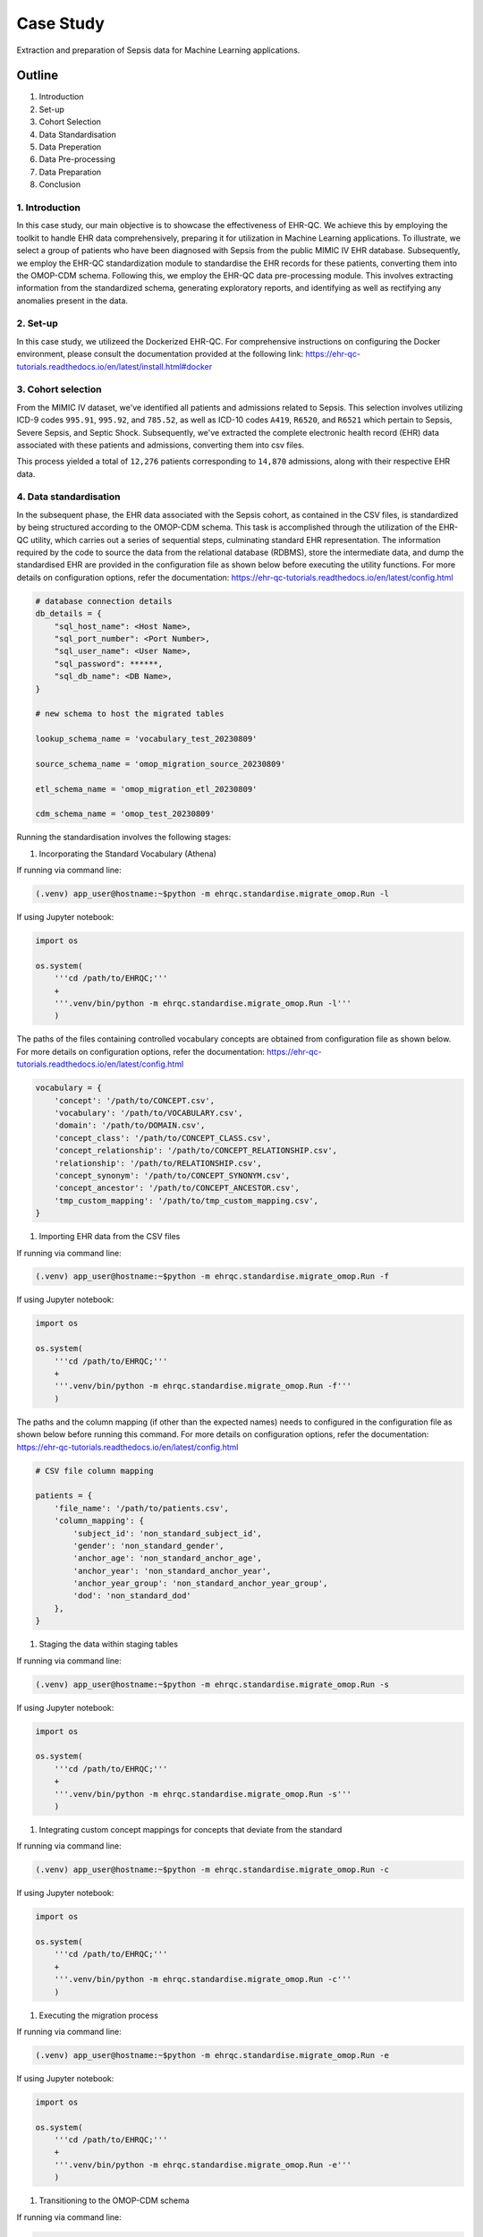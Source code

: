 ##########
Case Study
##########

Extraction and preparation of Sepsis data for Machine Learning applications.

*******
Outline
*******

#. Introduction
#. Set-up
#. Cohort Selection
#. Data Standardisation
#. Data Preperation
#. Data Pre-processing
#. Data Preparation
#. Conclusion

1. Introduction
===============

In this case study, our main objective is to showcase the effectiveness of EHR-QC. We achieve this by employing the toolkit to handle EHR data comprehensively, preparing it for utilization in Machine Learning applications. To illustrate, we select a group of patients who have been diagnosed with Sepsis from the public MIMIC IV EHR database. Subsequently, we employ the EHR-QC standardization module to standardise the EHR records for these patients, converting them into the OMOP-CDM schema. Following this, we employ the EHR-QC data pre-processing module. This involves extracting information from the standardized schema, generating exploratory reports, and identifying as well as rectifying any anomalies present in the data.

2. Set-up
=========

In this case study, we utilizeed the Dockerized EHR-QC. For comprehensive instructions on configuring the Docker environment, please consult the documentation provided at the following link: https://ehr-qc-tutorials.readthedocs.io/en/latest/install.html#docker

3. Cohort selection
===================

From the MIMIC IV dataset, we've identified all patients and admissions related to Sepsis. This selection involves utilizing ICD-9 codes ``995.91``, ``995.92``, and ``785.52``, as well as ICD-10 codes ``A419``, ``R6520``, and ``R6521`` which pertain to Sepsis, Severe Sepsis, and Septic Shock. Subsequently, we've extracted the complete electronic health record (EHR) data associated with these patients and admissions, converting them into csv files.

This process yielded a total of ``12,276`` patients corresponding to ``14,870`` admissions, along with their respective EHR data.

4. Data standardisation
=======================

In the subsequent phase, the EHR data associated with the Sepsis cohort, as contained in the CSV files, is standardized by being structured according to the OMOP-CDM schema. This task is accomplished through the utilization of the EHR-QC utility, which carries out a series of sequential steps, culminating standard EHR representation. The information required by the code to source the data from the relational database (RDBMS), store the intermediate data, and dump the standardised EHR are provided in the configuration file as shown below before executing the utility functions. For more details on configuration options, refer the documentation: https://ehr-qc-tutorials.readthedocs.io/en/latest/config.html

.. code-block:: python

    # database connection details
    db_details = {
        "sql_host_name": <Host Name>,
        "sql_port_number": <Port Number>,
        "sql_user_name": <User Name>,
        "sql_password": ******,
        "sql_db_name": <DB Name>,
    }

    # new schema to host the migrated tables

    lookup_schema_name = 'vocabulary_test_20230809'

    source_schema_name = 'omop_migration_source_20230809'

    etl_schema_name = 'omop_migration_etl_20230809'

    cdm_schema_name = 'omop_test_20230809'


Running the standardisation involves the following stages:

#. Incorporating the Standard Vocabulary (Athena)

If running via command line:

.. code-block:: console

    (.venv) app_user@hostname:~$python -m ehrqc.standardise.migrate_omop.Run -l

If using Jupyter notebook:

.. code-block:: python

    import os

    os.system(
        '''cd /path/to/EHRQC;'''
        +
        '''.venv/bin/python -m ehrqc.standardise.migrate_omop.Run -l'''
        )

The paths of the files containing controlled vocabulary concepts are obtained from configuration file as shown below. For more details on configuration options, refer the documentation: https://ehr-qc-tutorials.readthedocs.io/en/latest/config.html

.. code-block:: python

    vocabulary = {
        'concept': '/path/to/CONCEPT.csv',
        'vocabulary': '/path/to/VOCABULARY.csv',
        'domain': '/path/to/DOMAIN.csv',
        'concept_class': '/path/to/CONCEPT_CLASS.csv',
        'concept_relationship': '/path/to/CONCEPT_RELATIONSHIP.csv',
        'relationship': '/path/to/RELATIONSHIP.csv',
        'concept_synonym': '/path/to/CONCEPT_SYNONYM.csv',
        'concept_ancestor': '/path/to/CONCEPT_ANCESTOR.csv',
        'tmp_custom_mapping': '/path/to/tmp_custom_mapping.csv',
    }

#. Importing EHR data from the CSV files

If running via command line:

.. code-block:: console

    (.venv) app_user@hostname:~$python -m ehrqc.standardise.migrate_omop.Run -f

If using Jupyter notebook:

.. code-block:: python

    import os

    os.system(
        '''cd /path/to/EHRQC;'''
        +
        '''.venv/bin/python -m ehrqc.standardise.migrate_omop.Run -f'''
        )

The paths and the column mapping (if other than the expected names) needs to configured in the configuration file as shown below before running this command. For more details on configuration options, refer the documentation: https://ehr-qc-tutorials.readthedocs.io/en/latest/config.html 


.. code-block:: python

    # CSV file column mapping
    
    patients = {
        'file_name': '/path/to/patients.csv',
        'column_mapping': {
            'subject_id': 'non_standard_subject_id',
            'gender': 'non_standard_gender',
            'anchor_age': 'non_standard_anchor_age',
            'anchor_year': 'non_standard_anchor_year',
            'anchor_year_group': 'non_standard_anchor_year_group',
            'dod': 'non_standard_dod'
        },
    }


#. Staging the data within staging tables

If running via command line:

.. code-block:: console

    (.venv) app_user@hostname:~$python -m ehrqc.standardise.migrate_omop.Run -s

If using Jupyter notebook:

.. code-block:: python

    import os

    os.system(
        '''cd /path/to/EHRQC;'''
        +
        '''.venv/bin/python -m ehrqc.standardise.migrate_omop.Run -s'''
        )

#. Integrating custom concept mappings for concepts that deviate from the standard

If running via command line:

.. code-block:: console

    (.venv) app_user@hostname:~$python -m ehrqc.standardise.migrate_omop.Run -c

If using Jupyter notebook:

.. code-block:: python

    import os

    os.system(
        '''cd /path/to/EHRQC;'''
        +
        '''.venv/bin/python -m ehrqc.standardise.migrate_omop.Run -c'''
        )

#. Executing the migration process

If running via command line:

.. code-block:: console

    (.venv) app_user@hostname:~$python -m ehrqc.standardise.migrate_omop.Run -e

If using Jupyter notebook:

.. code-block:: python

    import os

    os.system(
        '''cd /path/to/EHRQC;'''
        +
        '''.venv/bin/python -m ehrqc.standardise.migrate_omop.Run -e'''
        )

#. Transitioning to the OMOP-CDM schema

If running via command line:

.. code-block:: console

    (.venv) app_user@hostname:~$python -m ehrqc.standardise.migrate_omop.Run -u

If using Jupyter notebook:

.. code-block:: python

    import os

    os.system(
        '''cd /path/to/EHRQC;'''
        +
        '''.venv/bin/python -m ehrqc.standardise.migrate_omop.Run -u'''
        )

For more comprehensive insights into each of these stages, please consult the following link: https://ehr-qc-tutorials.readthedocs.io/en/latest/migrate.html#omop-cdm-migration.

This culminated in the successful migration of the entire cohort (100 %), encompassing all the ``12,276`` patients and ``14,870`` admissions, alongside their respective EHR data in a fully automated manner.

Utilizing well-established, compatible tools and techniques becomes notably more straightforward when working with data that has been transformed into a standardized format.

5. Data Extraction
==================

During this stage, we retrieve the demographics, vital signs, and lab measurements of the Sepsis cohort from the standardized OMOP-CDM schema using EHR-QC pre-processing module.

Successful extraction using the following commands yielded;

If running via command line:

.. code-block:: console

    (.venv) app_user@hostname:~$python -m ehrqc.extract.Extract /save/path/demographics.csv omop demographics omop_test_20230809

If using Jupyter notebook:

.. code-block:: python

    import os

    os.system(
        '''cd /path/to/EHRQC;'''
        +
        '''.venv/bin/python -m ehrqc.extract.Extract /save/path/demographics.csv omop demographics omop_test_20230809'''
        )

#. Demographics data for ``12,276`` patients, encompassing 7 attributes: ``Age``, ``Weight``, ``Height``, ``Gender``, ``Ethnicity``, ``Date of Birth``, and ``Date of Death`` (if applicable)

If running via command line:

.. code-block:: console

    (.venv) app_user@hostname:~$python -m ehrqc.extract.Extract /save/path/vitals.csv omop vitals omop_test_20230809

If using Jupyter notebook:

.. code-block:: python

    import os

    os.system(
        '''cd /path/to/EHRQC;'''
        +
        '''.venv/bin/python -m ehrqc.extract.Extract /save/path/vitals.csv omop vitals omop_test_20230809'''
        )

#. Vital signs data for ``8,436`` patients, comprising 10 attributes: ``Heart rate``, ``Systolic Blood Pressure``, ``Diastolic Blood Pressure``, ``Mean Blood Pressure``, ``Respiratory rate``, ``Body Temperature``, ``Oxygen Saturation (SpO2)``, ``Glasgow Coma Scale (GCS) Eye score``, ``GCS Verbal score``, and ``GCS Motor score``

If running via command line:

.. code-block:: console

    (.venv) app_user@hostname:~$python -m ehrqc.extract.Extract /save/path/lab_measurements.csv omop lab_measurements omop_test_20230809

If using Jupyter notebook:

.. code-block:: python

    import os

    os.system(
        '''cd /path/to/EHRQC;'''
        +
        '''.venv/bin/python -m ehrqc.extract.Extract /save/path/lab_measurements.csv omop lab_measurements omop_test_20230809'''
        )

#. Lab measurements for ``12,169`` patients, involving 29 attributes: ``Lactate``, ``Blood Carbon Dioxide``, ``Albumin``, ``Urine Glucose``, ``Band Form Neutrophils``, ``Blood Base Excess``, ``Blood Potassium``, ``Blood pH``, ``Serum Chloride``, ``Serum Carbon Dioxide``, ``Bilirubin``, ``Blood Auto Leukocytes``, ``Creatinine``, ``INR (International Normalized Ratio)``, ``Serum Sodium``, ``Blood Sodium``, ``Hemoglobin``, ``Body Fluid pH``, ``Platelet Count``, ``Urea Nitrogen``, ``Serum Glucose``, ``Blood Chloride``, ``Oxygen``, ``Bicarbonate``, ``Serum Potassium``, ``Anion Gap``, ``Manual Blood Leukocytes``, ``Hematocrit``, and ``aPTT (Activated Partial Thromboplastin Time)``

It's worth noting that some patients lack recorded values for the listed vital signs or lab measurements attributes. Consequently, these patients are excluded from the extracted files, resulting in a reduction in the total number of rows after this stage. Specifically, our efforts yield complete demographic data for the entire Sepsis cohort of ``12,276`` patients, while lab measurements are available for ``12,169`` patients, and vital signs data is present for approximately ``8,436`` patients only.

To understand the extraction capabilities offered by the EHR-QC, kindly consult the documentation provided at: https://ehr-qc-tutorials.readthedocs.io/en/latest/process.html#extract

6. Data Pre-processing
======================

Next, the exploration and anomaly reports are generated from the extracted data using EHR-QC pre-processing module. It will also highlight the presence of anomalous data, and provide specific pointers to correct them. Furthermore, it has the capability to automatically impute the missing values and remove the outliers.

More details on the EHR-QCs pre-processing utility can be found here: https://ehr-qc-tutorials.readthedocs.io/en/latest/process.html#pre-processing

The specific commands used to generate the exploration and anomaly reports are provided below;

Exploration Reports
-------------------

Data exploration reports generate overall summary of all the attributes present in the data, visualisations showing the data missingness, and distribution of the individual attributes that are useful to get an overview of the EHR.

.. image:: source/images/summary.PNG
Figure 1: Summary table from the EHR-QC exploration report

.. image:: source/images/missing_plot_1.png
Figure 2: Figure visualising missing values as generated from the EHR-QC exploration report

.. image:: source/images/heartrate.PNG
Figure 3: Violin plot showing probability density distribution and the summary statistics obtained from the EHR-QC exploration report giving a detailed description of the attribute

Demographics
^^^^^^^^^^^^

If running via command line:

.. code-block:: console

    (.venv) app_user@hostname:~$python -m ehrqc.qc.Plot demographics_explore /save/path/demographics.csv /save/path/demographics_explore.html

If using Jupyter notebook:

.. code-block:: python

    import os

    os.system(
        '''cd /path/to/EHRQC;'''
        +
        '''.venv/bin/python -m ehrqc.qc.Plot demographics_explore /save/path/demographics.csv /save/path/demographics_explore.html'''
        )

Vitals
^^^^^^

If running via command line:

.. code-block:: console

    (.venv) app_user@hostname:~$python -m ehrqc.qc.Plot vitals_explore /save/path/vitals.csv /save/path/vitals_explore.html

If using Jupyter notebook:

.. code-block:: python

    import os

    os.system(
        '''cd /path/to/EHRQC;'''
        +
        '''.venv/bin/python -m ehrqc.qc.Plot vitals_explore /save/path/vitals.csv /save/path/vitals_explore.html'''
        )

Lab Measurements
^^^^^^^^^^^^^^^^

If running via command line:

.. code-block:: console

    (.venv) app_user@hostname:~$python -m ehrqc.qc.Plot lab_measurements_explore /save/path/lab_measurements_corrected.csv /save/path/lab_measurements_explore.html

If using Jupyter notebook:

.. code-block:: python

    import os

    os.system(
        '''cd /path/to/EHRQC;'''
        +
        '''.venv/bin/python -m ehrqc.qc.Plot lab_measurements_explore /save/path/lab_measurements_corrected.csv /save/path/lab_measurements_explore.html'''
        )

Anomaly Reports
---------------

Anomaly reports contain information that is useful to identify the missing values, outliers,  errors, and inconsistancies.

Vitals
^^^^^^

If running via command line:

.. code-block:: console

    (.venv) app_user@hostname:~$python -m ehrqc.qc.Anomalies /save/path/vitals_corrected.csv /save/path/ after_vitals  -dm -do -de -di

If using Jupyter notebook:

.. code-block:: python

    import os

    os.system(
        '''cd /path/to/EHRQC;'''
        +
        '''.venv/bin/python -m ehrqc.qc.Anomalies /save/path/vitals_corrected.csv /save/path/ after_vitals  -dm -do -de -di'''
        )

Lab Measurements
^^^^^^^^^^^^^^^^

If running via command line:

.. code-block:: console

    (.venv) app_user@hostname:~$python -m ehrqc.qc.Anomalies /save/path/lab_measurements_corrected.csv /save/path/ after_lab_measurements -dm -do -de -di

If using Jupyter notebook:

.. code-block:: python

    import os

    os.system(
        '''cd /path/to/EHRQC;'''
        +
        '''.venv/bin/python -m ehrqc.qc.Anomalies /save/path/lab_measurements_corrected.csv /save/path/ after_lab_measurements -dm -do -de -di'''
        )

For the rest of this section we illustrate a few use cases demonstrating the utility of this module;

Units Mix-up
------------

The analysis of demographic data reveled a multimodal distribution within the "Height" attribute. The generated plot in the demographic data exploration report clearly illustrates the overlap of two distributions. A closer examination of the value ranges within these distributions hints at the potential mix-up of two distinct units of measurement: ``inches`` and ``feet``.

.. image:: source/images/height_distribution_before.png
Figure 1: Histogram showing the distribution of ``Height`` attribute before unit standardisation

To preempt any downstream errors stemming from this mixed measurement scenario, we have rectified the situation to establish uniformity by executing the following commands:

.. code-block:: python

    import pandas as pd
    df = pd.read_csv('/save/path/demographics.csv')
    df.loc[df.height < 100, 'height'] = df[df.height < 100].height * 2.54
    df.to_csv('/save/path/demographics_corrected.csv', index=False)

Following these adjustments, a renewed exploration report was generated, showcasing the successful normalization of the "Height" attribute to a consistent unit of measurement.

.. image:: source/images/height_distribution_after.png
Figure 2: Histogram showing the distribution of ``Height`` attribute after unit standardisation

Empty attributes
----------------

The EHR-QC data exploration reports for lab measurements reveal certain attributes that lack any recorded values (Refer Table 1), while others exhibit low overall coverage. These attributes contribute insufficient information to enhance the predictive capability of the encompassing machine learning models. Additionally, they impede the efficacy of missing value imputation algorithms.

.. list-table:: Table 1: Coverage of all attributes in lab measurements
   :widths: 25 10
   :header-rows: 1

   * - Attribute
     - Count
   * - 	lactate
     - 	0
   * - 	carbondioxide_blood
     - 	0
   * - 	albumin
     - 	8643
   * - 	glucose_urine
     - 	1377
   * - 	band_form_neutrophils
     - 	5464
   * - 	base_excess_in_blood
     - 	0
   * - 	potassium_blood
     - 	0
   * - 	ph_blood
     - 	0
   * - 	chloride_serum
     - 	12142
   * - 	carbondioxide_serum
     - 	0
   * - 	bilirubin
     - 	10225
   * - 	leukocytes_blood_auto
     - 	0
   * - 	creatinine
     - 	12146
   * - 	inr
     - 	11001
   * - 	sodium_serum
     - 	12145
   * - 	sodium_blood
     - 	0
   * - 	hemoglobin
     - 	12152
   * - 	ph_bodyfluid
     - 	0
   * - 	platelet_count
     - 	12140
   * - 	urea_nitrogen
     - 	12133
   * - 	glucose_serum
     - 	12123
   * - 	chloride_blood
     - 	0
   * - 	oxygen
     - 	0
   * - 	bicarbonate
     - 	12143
   * - 	potassium_serum
     - 	12144
   * - 	anion_gap
     - 	12132
   * - 	leukocytes_blood_manual
     - 	12141
   * - 	hematocrit
     - 	12144
   * - 	aptt
     - 	10880

Consequently, in the context of this analysis, an arbitrary choice has been made to retain an attribute for subsequent analysis only if its overall coverage surpasses the threshold of 95%. Employing this criterion, slightly less than half of the total attributes, specifically 12 out of 29 (Shown in Table 2), have met the threshold and are retained for utilization in downstream tasks using the below commands.

.. code-block:: python

    import pandas as pd
    df = pd.read_csv('lab_measurements.csv')
    
    df.drop('lactate', axis=1, inplace=True)
    df.drop('carbondioxide_blood', axis=1, inplace=True)
    df.drop('albumin', axis=1, inplace=True)
    df.drop('glucose_urine', axis=1, inplace=True)
    df.drop('band_form_neutrophils', axis=1, inplace=True)
    df.drop('base_excess_in_blood', axis=1, inplace=True)
    df.drop('potassium_blood', axis=1, inplace=True)
    df.drop('ph_blood', axis=1, inplace=True)
    df.drop('carbondioxide_serum', axis=1, inplace=True)
    df.drop('bilirubin', axis=1, inplace=True)
    df.drop('leukocytes_blood_auto', axis=1, inplace=True)
    df.drop('inr', axis=1, inplace=True)
    df.drop('sodium_blood', axis=1, inplace=True)
    df.drop('ph_bodyfluid', axis=1, inplace=True)
    df.drop('chloride_blood', axis=1, inplace=True)
    df.drop('oxygen', axis=1, inplace=True)
    df.drop('aptt', axis=1, inplace=True)
    
    df.to_csv('lab_measurements_dense.csv', index=False)

.. list-table:: Table 2: Coverage of retained attributes in lab measurements
   :widths: 25 10
   :header-rows: 1

   * - Attribute
     - Count
   * - 	chloride_serum
     - 	12142
   * - 	creatinine
     - 	12146
   * - 	sodium_serum
     - 	12145
   * - 	hemoglobin
     - 	12152
   * - 	platelet_count
     - 	12140
   * - 	urea_nitrogen
     - 	12133
   * - 	glucose_serum
     - 	12123
   * - 	bicarbonate
     - 	12143
   * - 	potassium_serum
     - 	12144
   * - 	anion_gap
     - 	12132
   * - 	leukocytes_blood_manual
     - 	12141
   * - 	hematocrit
     - 	12144

Missing Value Imputation
------------------------

The anomaly reports generated by EHR-QC have revealed the existence of missing values within the dataset. The report provides a breakdown of the number of missing values and their corresponding percentages for each attribute, as illustrated in the Table 3 below:

.. list-table:: Table 3: Table showing the counts and percentage of missing value for vitals before imputation
   :widths: 25 30 30
   :header-rows: 1

   * - Attribute
     - Missing Count
     - Missing Percentage
   * - 	heartrate
     - 	11
     - 	0.13
   * - 	sysbp
     - 	47
     - 	0.56
   * - 	diabp
     - 	47
     - 	0.56
   * - 	meanbp
     - 	20
     - 	0.24
   * - 	resprate
     - 	9
     - 	0.11
   * - 	tempc
     - 	107
     - 	1.28
   * - 	spo2
     - 	24
     - 	0.29
   * - 	gcseye
     - 	50
     - 	0.6
   * - 	gcsverbal
     - 	57
     - 	0.68
   * - 	gcsmotor
     - 	62
     - 	0.74

While certain algorithms can accommodate missing data, others require complete datasets. In cases where algorithmic handling of missing values is not viable, the EHR-QC offers a missing data imputation utility function. This function allows for the specification of the desired imputation algorithm or the automatic simulation of missingness based on the same proportion as the input data, utilizing various algorithms and selecting the optimal one. Using this utility, we performed imputation to address missing values within the vitals and lab measurements using the code below. Consequently, the missing table was updated as depicted in Table 4:

If running via command line:

.. code-block:: console

    (.venv) app_user@hostname:~$python -m ehrqc.qc.Anomalies /save/path/vitals.csv /save/path/ vitals -cm

If using Jupyter notebook:technique 

.. code-block:: python

    import os

    os.system(
        '''cd /path/to/EHRQC;'''
        +
        '''.venv/bin/python -m ehrqc.qc.Anomalies /save/path/vitals.csv /save/path/ vitals -cm'''
        )

The above command synthetically creates a random missingness of the proportion same as that in the original data, i.e. ``0.0046`` and ``0.0021`` in the case of vitals and lab measurements respectively. On this data, it will employ different techniques including ``Mean Imputation``, ``Median Imputation``, ``KNN Imputation``, ``MissForest Imputation``, ``Expectation Maximisation Imputation``, and ``Multiple Imputation`` to impute the missing values. The R squared score will be computed for each approach. Subsequently, the technique yielding the highest score will be selected to impute the missing values in the provided dataset. In this specific study, the ``MissForest`` method was chosen due to its superior performance for both vital signs and laboratory measurements, achieving R squared values of 0.9984 and 0.9991, respectively.

.. list-table:: Table 4: Table showing the counts and percentage of missing value for vitals after imputation
   :widths: 25 30 30
   :header-rows: 1

   * - Attribute
     - Missing Count
     - Missing Percentage
   * - 	heartrate
     - 	0
     - 	0
   * - 	sysbp
     - 	0
     - 	0
   * - 	diabp
     - 	0
     - 	0
   * - 	meanbp
     - 	0
     - 	0
   * - 	resprate
     - 	0
     - 	0
   * - 	tempc
     - 	0
     - 	0
   * - 	spo2
     - 	0
     - 	0
   * - 	gcseye
     - 	0
     - 	0
   * - 	gcsverbal
     - 	0
     - 	0
   * - 	gcsmotor
     - 	0
     - 	0

The missing data plots in the EHR-QC reports visualise the missingness in the data. Please refer to the provided figures (Figure 3 and Figure 4) showcasing the missing data plots before and after imputation.

.. image:: source/images/missing_value_plot_before.png
Figure 3: Missing data plot before imputation

.. image:: source/images/missing_value_plot_after.png
Figure 4: Missing data plot after imputation

Removal of Extreme Values (Outliers)
------------------------------------

Another class of anomalies, which has come to our attention through the anomaly reports (see Table 5), pertains to the presence of outliers. These outliers represent extreme values that deviate significantly from the norm, rendering them inappropriate due to their eccentric nature.

.. list-table:: Table 5: Table showing the counts and percentage of outliers for vitals before imputation
   :widths: 25 30 30
   :header-rows: 1

   * - Attribute
     - Outlier Count
     - Outlier Percentage
   * - 	heartrate
     - 	33
     - 	0.39
   * - 	sysbp
     - 	344
     - 	4.1
   * - 	diabp
     - 	179
     - 	2.13
   * - 	meanbp
     - 	281
     - 	3.34
   * - 	resprate
     - 	113
     - 	1.34
   * - 	tempc
     - 	476
     - 	5.71
   * - 	spo2
     - 	233
     - 	2.77
   * - 	gcseye
     - 	0
     - 	0
   * - 	gcsverbal
     - 	0
     - 	0
   * - 	gcsmotor
     - 	809
     - 	9.66

These observations can disproportionately impact the predictive capabilities of Machine Learning models and thus necessitate removal. Typically, this is achieved by establishing rigid thresholds using specific statistical measures. For instance, values that surpass 2.5 times the standard deviation (SD) or 1.5 times the interquartile range (IQR) are flagged as outliers. However, we acknowledge that these predefined thresholds lack nuance and often fail to consider the domain-specific intricacies of the data. To address this limitation, EHR-QC employs a technique known as Item Response Theory (IRT) to autonomously identify extreme values. Leveraging this approach, we have implemented this feature to detect and subsequently eliminate outliers from ensuing processes using the code provided below. The effectiveness of outlier removal is clearly demonstrated in the provided figures (Figure 5 and Figure 6), showcasing the successful elimination of all potentially disruptive outliers from the dataset, ensuring they do not interfere with downstream modeling endeavors.

If running via command line:

.. code-block:: console

    (.venv) app_user@hostname:~$python -m ehrqc.qc.Anomalies /save/path/vitals.csv /save/path/ vitals -co

If using Jupyter notebook:

.. code-block:: python

    import os

    os.system(
        '''cd /path/to/EHRQC;'''
        +
        '''.venv/bin/python -m ehrqc.qc.Anomalies /save/path/vitals.csv /save/path/ vitals -co'''
        )

.. image:: source/images/outliers_before.png
Figure 5: Distribution of heart rate before removing the outliers 

.. image:: source/images/outliers_after.png
Figure 6: Distribution of heart rate after removing the outliers

7. Data Preparation
===================

As a final step, we have used the data after correcting the anomalies (Refer Figure 7 and Table 6) to perform standardisation and normalisation using utlity functions of EHR-QC to create final data matrix. The code used to perform these operations is also provided below for reference.

.. image:: source/images/original_distribution.png
Figure 7: Distribution of heart rate without anomalies

.. list-table:: Table 6: Table showing the summary statistics for 3 sample attributes before rescaling
   :widths: 25 20 20 20
   :header-rows: 1

   * - Statistic
     - anion_gap
     - platelet_count
     - heartrate
   * - 	min
     - 	6.333333
     - 	8.500000
     - 	43.354839
   * - 	q1
     - 	12.400000
     - 	140.446429
     - 	78.863636
   * - 	mean
     - 	14.690474
     - 	226.773821
     - 	91.543414
   * - 	median
     - 	14.000000
     - 	207.666667
     - 	90.700000
   * - 	mode
     - 	13.000000
     - 	168.000000
     - 	95.000000
   * - 	q3
     - 	16.053933
     - 	291.541667
     - 	103.304348
   * - 	max
     - 	49.285714
     - 	1110.312500
     - 	154.500000
   * - 	std
     - 	3.723017
     - 	127.567722
     - 	17.318017
   * - 	var
     - 	13.860854
     - 	16273.523719
     - 	299.913722

Standardisation refers to reshaping the data such that it follows a unit normal distribution with mean 0 and standard deviation 1 (Refer Figure 8 and Table 7).

If running via command line:

.. code-block:: console

    (.venv) app_user@hostname:~$python -m ehrqc.qc.Standardise /save/path/vitals_corrected.csv /save/path/vitals_standardised.csv

If using Jupyter notebook:

.. code-block:: python

    import os

    os.system(
        '''cd /path/to/EHRQC;'''
        +
        '''.venv/bin/python -m ehrqc.qc.Standardise /save/path/vitals_corrected.csv /save/path/vitals_standardised.csv'''
        )

.. image:: source/images/standardised_distribution.png
Figure 8: Distribution of heart rate after standardisation

.. list-table:: Table 7: Table showing the summary statistics for 3 sample attributes after standardisation
   :widths: 25 20 20 20
   :header-rows: 1

   * - Statistic
     - anion_gap
     - platelet_count
     - heartrate
   * - 	min
     - 	-2.244846e+00
     - 	-1.711137e+00
     - 	-2.782793e+00
   * - 	q1
     - 	-6.152539e-01
     - 	-6.767554e-01
     - 	-7.322315e-01
   * - 	mean
     - 	-5.661282e-16
     - 	-4.299213e-17
     - 	-2.811541e-16
   * - 	median
     - 	-1.854712e-01
     - 	-1.497887e-01
     - 	-4.870545e-02
   * - 	mode
     - 	-4.540854e-01
     - 	-4.607518e-01
     - 	1.996108e-01
   * - 	q3
     - 	3.662444e-01
     - 	5.077414e-01
     - 	6.791701e-01
   * - 	max
     - 	9.292771e+00
     - 	6.926417e+00
     - 	3.635615e+00
   * - 	std
     - 	1.000055e+00
     - 	1.000055e+00
     - 	1.000080e+00
   * - 	var
     - 	1.000110e+00
     - 	1.000110e+00
     - 	1.000161e+00

Normalisation refers to rescaling the data such that all the values lie within a certain boundary usually between 0 and 1 (Refer Figure 8 and Table 8).

If running via command line:

.. code-block:: console

    (.venv) app_user@hostname:~$python -m ehrqc.qc.Rescale /save/path/vitals_corrected.csv /save/path/vitals_rescaled.csv

If using Jupyter notebook:

.. code-block:: python

    import os

    os.system(
        '''cd /path/to/EHRQC;'''
        +
        '''.venv/bin/python -m ehrqc.qc.Rescale /save/path/vitals_corrected.csv /save/path/vitals_rescaled.csv'''
        )

.. image:: source/images/rescaled_distribution.png
Figure 9: Distribution of heart rate after normalisation

.. list-table:: Table 8: Table showing the summary statistics for 3 sample attributes after normalisation
   :widths: 25 20 20 20
   :header-rows: 1

   * - Statistic
     - anion_gap
     - platelet_count
     - heartrate
   * - 	min
     - 	0.000000
     - 	0.000000
     - 	0.000000
   * - 	q1
     - 	0.141242
     - 	0.119754
     - 	0.319481
   * - 	mean
     - 	0.194568
     - 	0.198104
     - 	0.433564
   * - 	median
     - 	0.178492
     - 	0.180763
     - 	0.425976
   * - 	mode
     - 	0.155211
     - 	0.144761
     - 	0.464664
   * - 	q3
     - 	0.226311
     - 	0.256887
     - 	0.539380
   * - 	max
     - 	1.000000
     - 	1.000000
     - 	1.000000
   * - 	std
     - 	0.086678
     - 	0.115780
     - 	0.155814
   * - 	var
     - 	0.007513
     - 	0.013405
     - 	0.024278

.. note::

    Please note that the standardisation and normalisation is performed only on the numerical attributes and not on the categorical attributes.

8. Conclusion
=============

With this case study, we have curated a patient cohort sourced from a publicly accessible EHR repository. Employing a range of functionalities offered by EHR-QC, we have processed and structured this data, rendering it suitable for conducting machine learning analysis. This endeavor showcase the simplicity, flexibility, versatility, diverse capabilities, utility, and practicality of the EHR-QC library.
